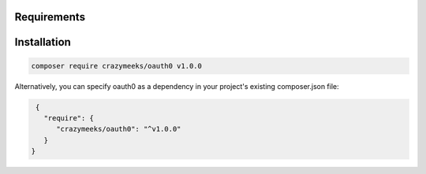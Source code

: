 Requirements
============
.. code-block:: bash
 #. PHP >= 7.2

.. _installation:


Installation
============
.. code-block:: bash

    composer require crazymeeks/oauth0 v1.0.0

Alternatively, you can specify oauth0 as a dependency in your project's
existing composer.json file:

.. code-block:: js

    {
      "require": {
         "crazymeeks/oauth0": "^v1.0.0"
      }
   }